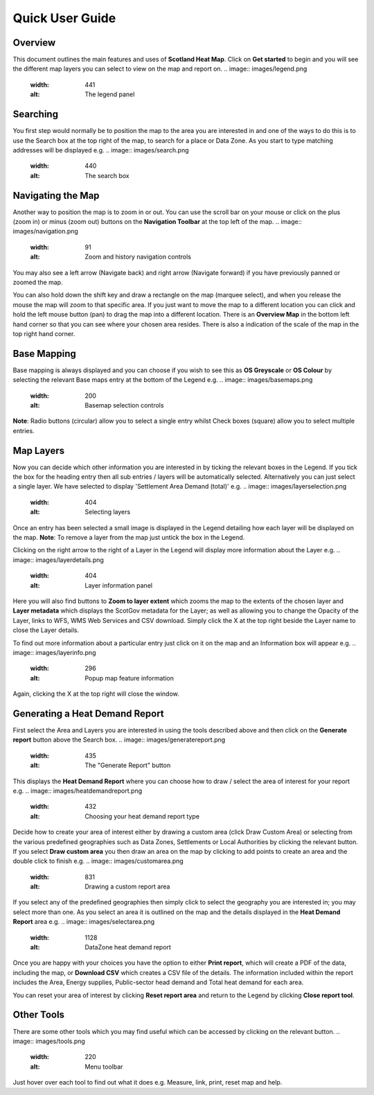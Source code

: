.. meta::
    :description lang=en:
        Guide to the functionality of the Scotland Heat Map, including how to search, navigate and
        change map layers. Also describes how to generate a Heat Demand Report

Quick User Guide
================
.. image:: images/overview.png
  :width: 600
  :alt: The Scotland Heatmap Interactive

Overview
--------
This document outlines the main features and uses of **Scotland Heat Map**. Click on **Get started** to begin and you will see the different map layers you can select to view on the map and report on.
.. image:: images/legend.png
  :width: 441
  :alt: The legend panel

Searching
-----------
You first step would normally be to position the map to the area you are interested in and one of the ways to do this is to use the Search box at the top right of the map, to search for a place or Data Zone. As you start to type matching addresses will be displayed e.g. 
.. image:: images/search.png
  :width: 440
  :alt: The search box

Navigating the Map
------------------

Another way to position the map is to zoom in or out. You can use the scroll bar on your mouse or click on the plus (zoom in) or minus (zoom out) buttons on the **Navigation Toolbar** at the top left of the map. 
.. image:: images/navigation.png
  :width: 91
  :alt: Zoom and history navigation controls
You may also see a left arrow (Navigate back) and right arrow (Navigate forward) if you have previously panned or zoomed the map.

You can also hold down the shift key and draw a rectangle on the map (marquee select), and when you release the mouse the map will zoom to that specific area. If you just want to move the map to a different location you can click and hold the left mouse button (pan) to drag the map into a different location. There is an **Overview Map** in the bottom left hand corner so that you can see where your chosen area resides. There is also a indication of the scale of the map in the top right hand corner.

Base Mapping
------------
Base mapping is always displayed and you can choose if you wish to see this as **OS Greyscale** or **OS Colour** by selecting the relevant Base maps entry at the bottom of the Legend e.g.
.. image:: images/basemaps.png
  :width: 200
  :alt: Basemap selection controls

**Note**: Radio buttons (circular) allow you to select a single entry whilst Check boxes (square) allow you to select multiple entries.

Map Layers
----------
Now you can decide which other information you are interested in by ticking the relevant boxes in the Legend. If you tick the box for the heading entry then all sub entries / layers will be automatically selected. Alternatively you can just select a single layer. We have selected to display 'Settlement Area Demand (total)' e.g.
.. image:: images/layerselection.png
  :width: 404
  :alt: Selecting layers

Once an entry has been selected a small image is displayed in the Legend detailing how each layer will be displayed on the map. **Note**: To remove a layer from the map just untick the box in the Legend.

Clicking on the right arrow to the right of a Layer in the Legend will display more information about the Layer e.g.
.. image:: images/layerdetails.png
  :width: 404
  :alt: Layer information panel

Here you will also find buttons to **Zoom to layer extent** which zooms the map to the extents of the chosen layer and **Layer metadata** which displays the ScotGov metadata for the Layer; as well as allowing you to change the Opacity of the Layer, links to WFS, WMS Web Services and CSV download. Simply click the X at the top right beside the Layer name to close the Layer details.

To find out more information about a particular entry just click on it on the map and an Information box will appear e.g.
.. image:: images/layerinfo.png
  :width: 296
  :alt: Popup map feature information

Again, clicking the X at the top right will close the window.

Generating a Heat Demand Report
-------------------------------
First select the Area and Layers you are interested in using the tools described above and then click on the **Generate report** button above the Search box. 
.. image:: images/generatereport.png
  :width: 435
  :alt: The "Generate Report" button

This displays the **Heat Demand Report** where you can choose how to draw / select the area of interest for your report e.g.
.. image:: images/heatdemandreport.png
  :width: 432
  :alt: Choosing your heat demand report type

Decide how to create your area of interest either by drawing a custom area (click Draw Custom Area) or selecting from the various predefined geographies such as Data Zones, Settlements or Local Authorities by clicking the relevant button. If you select **Draw custom area** you then draw an area on the map by clicking to add points to create an area and the double click to finish e.g.
.. image:: images/customarea.png
  :width: 831
  :alt: Drawing a custom report area

If you select any of the predefined geographies then simply click to select the geography you are interested in; you may select more than one. As you select an area it is outlined on the map and the details displayed in the **Heat Demand Report** area e.g.
.. image:: images/selectarea.png
  :width: 1128
  :alt: DataZone heat demand report

Once you are happy with your choices you have the option to either **Print report**, which will create a PDF of the data, including the map, or **Download CSV** which creates a CSV file of the details. The information included within the report includes the Area, Energy supplies, Public-sector head demand and Total heat demand for each area.

You can reset your area of interest by clicking **Reset report area** and return to the Legend by clicking **Close report tool**.

Other Tools
-----------
There are some other tools which you may find useful which can be accessed by clicking on the relevant button. 
.. image:: images/tools.png
  :width: 220
  :alt: Menu toolbar
Just hover over each tool to find out what it does e.g. Measure, link, print, reset map and help.
